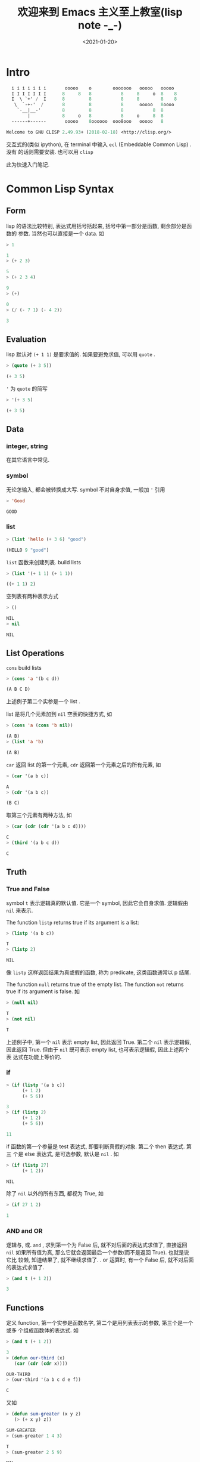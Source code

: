 #+TITLE: 欢迎来到 Emacs 主义至上教室(lisp note -_-)
#+DATE: <2021-01-20>
#+CATEGORIES: 软件使用
#+TAGS: lisp, emacs
#+HTML: <!-- toc -->
#+HTML: <!-- more -->

* Intro

#+begin_src lisp
  i i i i i i i       ooooo    o        ooooooo   ooooo   ooooo
  I I I I I I I      8     8   8           8     8     o  8    8
  I  \ `+' /  I      8         8           8     8        8    8
   \  `-+-'  /       8         8           8      ooooo   8oooo
    `-__|__-'        8         8           8           8  8
        |            8     o   8           8     o     8  8
  ------+------       ooooo    8oooooo  ooo8ooo   ooooo   8

Welcome to GNU CLISP 2.49.93+ (2018-02-18) <http://clisp.org/>
#+end_src

交互式的(类似 ipython), 在 terminal 中输入 =ecl= (Embeddable Common Lisp) . 没有
的话则需要安装. 也可以用 =clisp=

此为快速入门笔记.

* Common Lisp Syntax

** Form

lisp 的语法比较特别, 表达式用括号括起来, 括号中第一部分是函数, 剩余部分是函数的
参数. 当然也可以直接是一个 data. 如

#+begin_src lisp
> 1

1
> (+ 2 3)

5
> (+ 2 3 4)

9
> (+)

0
> (/ (- 7 1) (- 4 2))

3
#+end_src

** Evaluation 

lisp 默认对 =(+ 1 1)= 是要求值的. 如果要避免求值, 可以用 =quote= .

#+begin_src lisp
> (quote (+ 3 5))

(+ 3 5)
#+end_src
='= 为 =quote= 的简写

#+begin_src lisp
> '(+ 3 5)

(+ 3 5)
#+end_src

** Data

*** integer, string

在其它语言中常见.

*** symbol

无论怎输入, 都会被转换成大写. symbol 不对自身求值, 一般加 ='= 引用
#+begin_src lisp
> 'Good

GOOD
#+end_src

*** list

#+begin_src lisp
> (list 'hello (+ 3 6) "good")

(HELLO 9 "good")
#+end_src

=list= 函数来创建列表. build lists

#+begin_src lisp
> (list '(+ 1 1) (+ 1 1))

((+ 1 1) 2)
#+end_src

空列表有两种表示方式
#+begin_src lisp
> ()

NIL
> nil

NIL 
#+end_src

** List Operations 

=cons= build lists

#+begin_src lisp
> (cons 'a '(b c d))

(A B C D)
#+end_src

上述例子第二个实参是一个 list . 

list 是将几个元素加到 =nil= 空表的快捷方式, 如

#+begin_src lisp
> (cons 'a (cons 'b nil))

(A B)
> (list 'a 'b)

(A B)
#+end_src

=car= 返回 list 的第一个元素, =cdr= 返回第一个元素之后的所有元素, 如

#+begin_src lisp
> (car '(a b c))

A
> (cdr '(a b c))

(B C)
#+end_src

取第三个元素有两种方法, 如

#+begin_src lisp
> (car (cdr (cdr '(a b c d))))

C
> (third '(a b c d))

C
#+end_src

** Truth 

*** True and False
symbol =t= 表示逻辑真的默认值. 它是一个 symbol, 因此它会自身求值. 逻辑假由 =nil=
来表示.

The function =listp= returns true if its argument is a list:

#+begin_src lisp
> (listp '(a b c))

T
> (listp 2)

NIL
#+end_src

像 =listp= 这样返回结果为真或假的函数, 称为 predicate, 这类函数通常以 p 结尾.

The function =null= returns true of the empty list. The function =not= returns
true if its argument is false. 如

#+begin_src lisp
> (null nil)

T
> (not nil)

T
#+end_src

上述例子中, 第一个 =nil= 表示 empty list, 因此返回 True. 第二个 =nil= 表示逻辑假,
因此返回 True. 但由于 =nil= 既可表示 empty list, 也可表示逻辑假, 因此上述两个表
达式在功能上等价的. 

*** if 

#+begin_src lisp
> (if (listp '(a b c))
      (+ 1 2)
      (+ 5 6))

3
> (if (listp 2)
      (+ 1 2)
      (+ 5 6))

11
#+end_src

if 函数的第一个参量是 test 表达式, 即要判断真假的对象. 第二个 then 表达式. 第三
个是 else 表达式, 是可选参数, 默认是 =nil= . 如

#+begin_src lisp
> (if (listp 27)
      (+ 1 2))

NIL
#+end_src

除了 =nil= 以外的所有东西, 都视为 True, 如
#+begin_src lisp
> (if 27 1 2)

1
#+end_src

*** AND and OR

逻辑与, 或. =and= , 求到第一个为 False 后, 就不对后面的表达式求值了, 直接返回
=nil= 如果所有值为真, 那么它就会返回最后一个参数(而不是返回 True). 也就是说它比
较懒, 知道结果了, 就不继续求值了. 
. or 运算时, 有一个 False 后, 就不对后面的表达式求值了.

#+begin_src lisp
> (and t (+ 1 2))

3
#+end_src

** Functions

定义 function, 第一个实参是函数名字, 第二个是用列表表示的参数, 第三个是一个或多
个组成函数体的表达式. 如
#+begin_src lisp
> (and t (+ 1 2))

3
> (defun our-third (x)
   (car (cdr (cdr x))))

OUR-THIRD
> (our-third '(a b c d e f))

C
#+end_src
又如
#+begin_src lisp
> (defun sum-greater (x y z)
   (> (+ x y) z))

SUM-GREATER
> (sum-greater 1 4 3)

T
> (sum-greater 2 5 9)

NIL
#+end_src

** Recursion

下面的函数是递归的一个例子

#+begin_src lisp
> (defun our-member (obj lst)
   (if (null lst)
       nil
   (if (eql (car lst) obj)
       lst
       (our-member obj (cdr lst)))))

OUR-MEMBER
> (our-member 'b '(a b c))

(B C)
> (our-member 'z '(a b c))

NIL
#+end_src

函数 =our-member= 用来判断 =obj= 是否是列表 =lst= 中的成员.

首先判断 =lst= 是否为空, 如果为空, 那当然就返回 =nil= . 如果不空, 那么就用函数
=eql= 判断 =lst= 的第一个成员是否与 =obj= 相同, 相同的话输出当前的 =lst= , 如果
不同, 只有当 =obj= 是其它列表成员时, 它才可能是 =lst= 的成员, 于是就就递归调用,
并把除掉第一个成员后的 =lst= 传递给递归调用的自己. 

** Input and Output

*** output

common lisp 最普遍的输出函数是 =format= . 第一个实参是输出到哪里, =t= 表示默认的
的地方. 第二个实参是字符模板, 剩下的实参是要插入到模板的对象. 如

#+begin_src lisp
> (format t "~A plus ~A equals ~A. ~%" 2 3 (+ 2 3))
2 plus 3 equals 5. 
NIL
#+end_src

=~A= 表示被填入的位置, =~%= 表示换行.

*** input

#+begin_src lisp
> (defun askem (string)
   (format t "~A" string)
   (read))

ASKEM
> (askem "How old are you?")
How old are you?15

15
#+end_src
这个函数首先输出参量 =string= , 返回通过 =read= 输入得到的值. 当函数 =read= 没有
实参时, 它会读取默认的位置. 函数 =askem= 有两个表达式, 它会返回最后一个表达式的
值. 

** Variables

*** local variable

=let= 可以引入局部变量, 如

#+begin_src lisp
> (let ((x 1) (y 2))
     (+ x y))

3
#+end_src

上述例子分别把 =1= 和 =2= 赋值给 =x= 和 =y= , 赋值只在 =let= 函数值内有效. 之后
是表达式, 求值的结果作为 =let= 的返回值.

#+begin_src lisp
>  (defun ask-number ()
   (format t "Please enter a number. ")
   (let ((val (read)))
     (if (numberp val)
         val
          (ask-number))))

ASK-NUMBER
> (ask-number)
Please enter a number. a
Please enter a number. (ho hum)
Please enter a number. 19
#+end_src

=numberp= 是一个 predicate, 判断是否是一个数. 这也是递归调用的一个例子.

*** global variable

由 =defparameter= 来定义全局变量, 由 =defconstant= 定义全局常量, 由 =boundp= 判
断某个符号是否为一个全局变量或常量. 如

#+begin_src lisp
> (defparameter *glob* 99)

*GLOB*
> (defconstant limit (+ *glob* 1))

LIMIT
> (boundp '*glob*)

T
#+end_src

** Assignment 

=setf= 来给变量赋值. 如

#+begin_src lisp
> (setf *glob* 98)

98
> (let ((n 10))
    (setf n 2)
    n)

2
#+end_src

如果一个 symbol 不是局部变量的名字, 那么 =setf= 把这个 symbol 设置为全局变量. 如

#+begin_src lisp
> (setf x (list 'a 'b 'c))

(A B C)
#+end_src

也就是说 =setf= 也可以用来创建全局变量, 不过还是推荐用 =defparameter= 来创建, 这
样比较明确.

=setf= 还有一个用法. 第一个实参可以是表达式, 这样第二个实参直接传给表达式中. 如

#+begin_src lisp
> (setf (car x) 'n)

N
> x

(N B C)
#+end_src

以下两种表达方式是等价的

#+begin_src lisp
> (setf a 'b
        c 'd
        e 'f)

F
> a

B
> c

D
> e

F
#+end_src

#+begin_src lisp
> (setf a 'b)

B
> (setf c 'd)

D
> (setf e 'f)

F
#+end_src

** Functional Programming

Lisp 的主流范式是函数式编程. 中心思想是: 执行一个函数是得到它的返回值. 如

#+begin_src lisp
> (setf lst '(c a r a t))

(C A R A T)
> (remove 'a lst)

(C R T)
> lst

(C A R A T)
#+end_src

=remove= 函数是移除列表中的指定元素. 但只是返回移除之后的结果, 原来的列表还是原
来的列表. 如果真的想要移除, 可以如下操作

#+begin_src lisp
> (setf lst (remove 'a lst))

(C R T)
#+end_src

函数式编程意味着避免使用如 =setf= 一样的函数. 它的优点之一是允许 interactive
testing. 

** Iteration

如
#+begin_src lisp
> (defun show-squares (start end)
    (do ((i start (+ i 1)))
        ((> i end) 'done)
      (format t "~A ~A~%" i (* i i)))) 

SHOW-SQUARES
> (show-squares 2 5)
2 4
3 9
4 16
5 25
DONE
#+end_src

=do= 的第一个表达式是 =(variable initial update)= , 标明变量 =i= , 初值, 更新规
则. 第二个表达式是结束的条件. 剩下的是循环体.

上述函数也可以用递归来写, 但是不太自然

#+begin_src lisp
> (defun show-squares (i end)
     (if (> i end)
       'done
       (progn
         (format t "~A ~A~%" i (* i i))
         (show-squares (+ i 1) end))))

SHOW-SQUARES
> (show-squares 2 5)
2 4
3 9
4 16
5 25
DONE
#+end_src

新的函数 =progn= 接受任意数量的表达式, 依次求值, 并返回最后一个表达式的值.

用 =dolist= 来遍历列表元素会更加简单

#+begin_src lisp
> (defun our-length (lst)
    (let ((len 0))
      (dolist (obj lst)
        (setf len (+ len 1)))
     len))

OUR-LENGTH
> (our-length (list 'a 'b 'c))

3
#+end_src

上述例子的递归版本为

#+begin_src lisp
> (defun our-length (lst)
    (if (null lst)
        0
        (+ (our-length (cdr lst)) 1)))

OUR-LENGTH
> (our-length (list 'a 'b 'c 'd))

4
> (our-length 'nil)

0
> (our-length '(a b c))          

3
#+end_src

它更容易理解, 但由于不是 tail-recursive 的形式, 效率不是那么高.

** Functions as Objects

=function= 是一个特殊的操作符号, 如果把函数的名字传给function, 它会返回相关关联
的对象, 如

#+begin_src lisp
> (function +)

#<compiled-function + 0x55e01ee95b10>
#+end_src

=#'= (sharp-quote)作为 function 的缩写, 如

#+begin_src lisp
> #' +

#<compiled-function + 0x55e01ee95b10>
#+end_src

=apply= 可以接受函数作为第一个实参, 第二个列表作为函数的实参. 如

#+begin_src lisp
> (apply #'+ '(1 2 3))

6
#+end_src

=funcall= 做相同的事情, 但不需要把实参包装成列表

#+begin_src lisp
> (funcall #'+ 1 2 3)

6
#+end_src

*** lambda

=lambda= 不是一个操作符, 而只是一个符号. 早期由于函数在内部是用列表表示的, 因此
将函数的第一个元素标记为 =lambda= 加以区分. 如

#+begin_src lisp
> (lambda (x) (+ x 100))

#<bytecompiled-function 0x55726dfbe0f0>
#+end_src

(书上说现在可以省略 =lambda= , 但是我这里省略了会报错, 或许我的版本不够新?)

=lambda= 表达式是一个列表, 包含符号 =lambda= , 接着是形参列表, 以及由零个或多个
表达式所组成的函数体. 如

#+begin_src lisp
> (lambda (x y))

#<bytecompiled-function 0x5652ca53c0f0>
> (lambda (x y)
    (+ x y))

#<bytecompiled-function 0x5652ca53c050>
> ((lambda (x) (+ x 100)) 1)

101
> (funcall #'(lambda (x) (+ x 100)) 
          1) 

101
#+end_src

** Types

变量没有类型, 数值才有类型, 且可有多个类型. 如 =27= 的类型, 依普遍性增加顺序为
=fixnum= , =integer= , =rational= , =real= , =number= , =atom= , =t= . =t= 是所
有类型的 supertype, 所以每个对象都属于 =t= 类型. 如用 =typep= 来判断某个数值是否
为某个类型

#+begin_src lisp
> (typep 27 'integer)

T
> (typep 27 't)

T
> (typep 27 'rational)

T
> (typep 27 'fixnum)

T
#+end_src

* ...

赶在因疫情突然决定明天回家之前整理完此篇. 不禁感叹世事无常, 还是要好好珍惜眼前的
人和事啊! 

* Elisp

** Hello wolrd

elisp 要在 emacs 中执行. 一个 hello world 的例子. 在 emacs 中 =M-x=
=lisp-interaction-mode= 切换到 lisp 交互主模式, 写入 

#+begin_src elisp
(message "hello world")
#+end_src

光标切到行尾, =C-j= 即可运行. 另外也可以在 =org-mode= 中, 插入 =elisp= 代码块,
然后 =C-c= =C-c= 运行. (原 org 文件可以显示结果, hexo 不渲染执行结果) .

#+begin_src elisp
(message "hello world")
#+end_src

#+RESULTS:
: hello world

** Doc string

函数可以加 doc string, 将光标移到函数上, 用 =C-h= =f= 查看. 如 

#+begin_src elisp
(defun hello-world (name)
"Say hello to user whose name is NAME"
(message "Hello, %s!" name))

(hello-world 'Emacser)
#+end_src

#+RESULTS:
: Hello, Emacser!

变量也可以加 doc string, 可用 =C-h=  =v= 查看. 如声明变量
#+begin_src elisp
(defvar foo "I'm foo!"
  "A demo variable")
foo
#+end_src

#+RESULTS:
: I'm foo

** Some functions

函数 =eq= 用来判断变量是否为某个值. 如( =elisp= 和 =lisp= 语法还是有些不同, 如
=format= ) 

#+begin_src elisp
(defun eq-example()
  "A demo for function eq"
  (let ((a 1) (b 'x)) 
   (format "%s, %s, %s, %s" 
    (eq a 1) (eq a 2) (eq b 'x) (eq b 'y))))

(eq-example)
#+end_src

#+RESULTS:
: t, nil, t, nil


#+begin_src elisp
system-type
#+end_src

#+RESULTS:
: gnu/linux



* Reference

- Book: ANSI Common LISP by Paul Graham (z-lib.org)

- https://acl.readthedocs.io/en/latest/zhCN/ch2-cn.html

- http://smacs.github.io/elisp/01-hello-world.html

- https://www.emacswiki.org/emacs/
